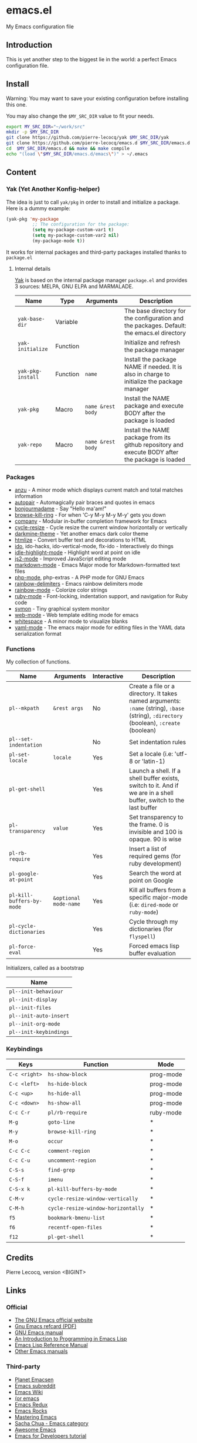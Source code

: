 * emacs.el

My Emacs configuration file

** Introduction

This is yet another step to the biggest lie in the world: a perfect Emacs configuration file.

** Install

Warning: You may want to save your existing configuration before installing this one.

You may also change the =$MY_SRC_DIR= value to fit your needs.

#+begin_src sh
export MY_SRC_DIR="~/work/src"
mkdir -p $MY_SRC_DIR
git clone https://github.com/pierre-lecocq/yak $MY_SRC_DIR/yak
git clone https://github.com/pierre-lecocq/emacs.d $MY_SRC_DIR/emacs.d
cd  $MY_SRC_DIR/emacs.d && make && make compile
echo "(load \"$MY_SRC_DIR/emacs.d/emacs\")" > ~/.emacs
#+end_src

** Content

*** Yak (Yet Another Konfig-helper)

The idea is just to call =yak/pkg= in order to install and initialize a package. Here is a dummy example:

#+begin_src emacs-lisp
(yak-pkg 'my-package
          ;; The configuration for the package:
          (setq my-package-custom-var1 t)
          (setq my-package-custom-var2 nil)
          (my-package-mode t))
#+end_src

It works for internal packages and third-party packages installed thanks to =package.el=

**** Internal details

[[https://github.com/pierre-lecocq/yak][Yak]] is based on the internal package manager =package.el= and provides 3 sources: MELPA, GNU ELPA and MARMALADE.

| Name              | Type     | Arguments         | Description                                                                                      |
|-------------------+----------+-------------------+--------------------------------------------------------------------------------------------------|
| =yak-base-dir=    | Variable |                   | The base directory for the configuration and the packages. Default: the emacs.el directory       |
| =yak-initialize=  | Function |                   | Initialize and refresh the package manager                                                       |
| =yak-pkg-install= | Function | =name=            | Install the package NAME if needed. It is also in charge to initialize the package manager       |
| =yak-pkg=         | Macro    | =name &rest body= | Install the NAME package and execute BODY after the package is loaded                            |
| =yak-repo=        | Macro    | =name &rest body= | Install the NAME package from its github repository and execute BODY after the package is loaded |

*** Packages

- [[https://github.com/syohex/emacs-anzu][anzu]] - A minor mode which displays current match and total matches information
- [[https://github.com/capitaomorte/autopair][autopair]] - Automagically pair braces and quotes in emacs
- [[https://github.com/pierre-lecocq/bonjourmadame][bonjourmadame]] - Say "Hello ma'am!"
- [[https://github.com/browse-kill-ring/browse-kill-ring][browse-kill-ring]] - For when 'C-y M-y M-y M-y' gets you down
- [[https://github.com/company-mode/company-mode][company]] - Modular in-buffer completion framework for Emacs
- [[https://github.com/pierre-lecocq/cycle-resize][cycle-resize]] - Cycle resize the current window horizontally or vertically
- [[https://github.com/pierre-lecocq/darkmine-theme][darkmine-theme]] - Yet another emacs dark color theme
- [[http://melpa.org/#/htmlize][htmlize]] - Convert buffer text and decorations to HTML
- [[http://emacswiki.org/emacs/InteractivelyDoThings][ido]], ido-hacks, ido-vertical-mode, flx-ido - Interactively do things
- [[https://github.com/nonsequitur/idle-highlight-mode][idle-highlight-mode]] - Highlight word at point on idle
- [[https://github.com/mooz/js2-mode][js2-mode]] - Improved JavaScript editing mode
- [[http://melpa.org/#/markdown-mode][markdown-mode]] - Emacs Major mode for Markdown-formatted text files
- [[https://github.com/ejmr/php-mode][php-mode]], php-extras -  A PHP mode for GNU Emacs
- [[https://github.com/Fanael/rainbow-delimiters][rainbow-delimiters]] - Emacs rainbow delimiters mode
- [[https://julien.danjou.info/projects/emacs-packages][rainbow-mode]] - Colorize color strings
- [[http://emacswiki.org/emacs/RubyMode][ruby-mode]] - Font-locking, indentation support, and navigation for Ruby code
- [[https://github.com/zk-phi/symon][symon]] - Tiny graphical system monitor
- [[https://github.com/fxbois/web-mode][web-mode]] - Web template editing mode for emacs
- [[http://emacswiki.org/emacs/WhiteSpace][whitespace]] - A minor mode to visualize blanks
- [[https://github.com/yoshiki/yaml-mode][yaml-mode]] - The emacs major mode for editing files in the YAML data serialization format

*** Functions

My collection of functions.

| Name                      | Arguments             | Interactive | Description                                                                                                                             |
|---------------------------+-----------------------+-------------+-----------------------------------------------------------------------------------------------------------------------------------------|
| =pl--mkpath=              | =&rest args=          | No          | Create a file or a directory. It takes named arguments: =:name= (string), =:base= (string), =:directory= (boolean), =:create= (boolean) |
| =pl--set-indentation=     |                       | No          | Set indentation rules                                                                                                                   |
| =pl-set-locale=           | =locale=              | Yes         | Set a locale (i.e: 'utf-8 or 'latin-1)                                                                                                  |
| =pl-get-shell=            |                       | Yes         | Launch a shell. If a shell buffer exists, switch to it. And if we are in a shell buffer, switch to the last buffer                      |
| =pl-transparency=         | =value=               | Yes         | Set transparency to the frame. 0 is invisible and 100 is opaque. 90 is wise                                                             |
| =pl-rb-require=           |                       | Yes         | Insert a list of required gems (for ruby development)                                                                                   |
| =pl-google-at-point=      |                       | Yes         | Search the word at point on Google                                                                                                      |
| =pl-kill-buffers-by-mode= | =&optional mode-name= | Yes         | Kill all buffers from a specific major-mode (i.e: =dired-mode= or =ruby-mode=)                                                          |
| =pl-cycle-dictionaries=   |                       | Yes         | Cycle through my dictionaries (for =flyspell=)                                                                                          |
| =pl-force-eval=           |                       | Yes         | Forced emacs lisp buffer evaluation                                                                                                     |

Initializers, called as a bootstrap

| Name                   |
|------------------------|
| =pl--init-behaviour=   |
| =pl--init-display=     |
| =pl--init-files=       |
| =pl--init-auto-insert= |
| =pl--init-org-mode=    |
| =pl--init-keybindings= |

*** Keybindings

| Keys          | Function                           | Mode      |
|---------------+------------------------------------+-----------|
| =C-c <right>= | =hs-show-block=                    | prog-mode |
| =C-c <left>=  | =hs-hide-block=                    | prog-mode |
| =C-c <up>=    | =hs-hide-all=                      | prog-mode |
| =C-c <down>=  | =hs-show-all=                      | prog-mode |
| =C-c C-r=     | =pl/rb-require=                    | ruby-mode |
| =M-g=         | =goto-line=                        | *         |
| =M-y=         | =browse-kill-ring=                 | *         |
| =M-o=         | =occur=                            | *         |
| =C-c C-c=     | =comment-region=                   | *         |
| =C-c C-u=     | =uncomment-region=                 | *         |
| =C-S-s=       | =find-grep=                        | *         |
| =C-S-f=       | =imenu=                            | *         |
| =C-S-x k=     | =pl-kill-buffers-by-mode=          | *         |
| =C-M-v=       | =cycle-resize-window-vertically=   | *         |
| =C-M-h=       | =cycle-resize-window-horizontally= | *         |
| =f5=          | =bookmark-bmenu-list=              | *         |
| =f6=          | =recentf-open-files=               | *         |
| =f12=         | =pl-get-shell=                     | *         |

** Credits

Pierre Lecocq, version <BIGINT>

** Links

*** Official

- [[https://www.gnu.org/software/emacs/][The GNU Emacs official website]]
- [[http://www.damtp.cam.ac.uk/user/sje30/ess11/resources/emacs-refcard.pdf][Gnu Emacs refcard (PDF)]]
- [[https://www.gnu.org/software/emacs/manual/html_node/emacs/index.html][GNU Emacs manual]]
- [[https://www.gnu.org/software/emacs/manual/html_node/eintr/index.html][An Introduction to Programming in Emacs Lisp]]
- [[https://www.gnu.org/software/emacs/manual/html_node/elisp/index.html][Emacs Lisp Reference Manual]]
- [[https://www.gnu.org/software/emacs/manual/index.html][Other Emacs manuals]]

*** Third-party

- [[http://planet.emacsen.org/][Planet Emacsen]]
- [[http://www.reddit.com/r/emacs][Emacs subreddit]]
- [[http://www.emacswiki.org/][Emacs Wiki]]
- [[http://oremacs.com/][(or emacs]]
- [[http://emacsredux.com/][Emacs Redux]]
- [[http://emacsrocks.com/][Emacs Rocks]]
- [[https://www.masteringemacs.org/][Mastering Emacs]]
- [[http://sachachua.com/blog/category/emacs/][Sacha Chua - Emacs category]]
- [[https://github.com/emacs-tw/awesome-emacs][Awesome Emacs]]
- [[https://github.com/pierre-lecocq/emacs4developers][Emacs for Developers tutorial]]
